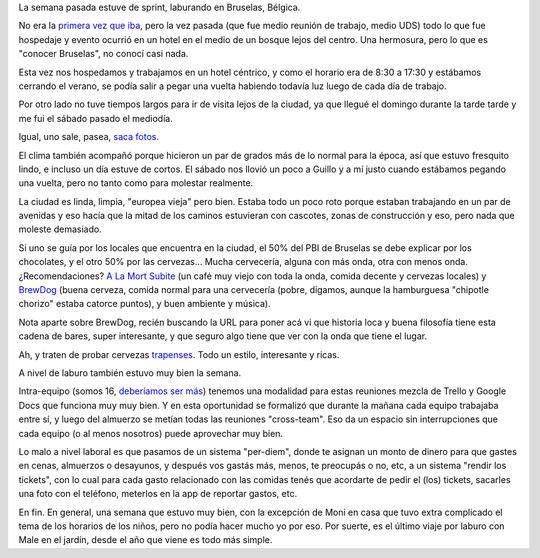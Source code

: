 .. title: Trabajando en Bruselas
.. date: 2018-09-25 14:52:00
.. tags: Bruselas, Bélgica, sprint, trabajo, viaje, paseo

La semana pasada estuve de sprint, laburando en Bruselas, Bélgica.

No era la `primera vez que iba <http://blog.taniquetil.com.ar/posts/0460/>`_, pero la vez pasada (que fue medio reunión de trabajo, medio UDS) todo lo que fue hospedaje y evento ocurrió en un hotel en el medio de un bosque lejos del centro. Una hermosura, pero lo que es "conocer Bruselas", no conocí casi nada.

Esta vez nos hospedamos y trabajamos en un hotel céntrico, y como el horario era de 8:30 a 17:30 y estábamos cerrando el verano, se podía salir a pegar una vuelta habiendo todavía luz luego de cada día de trabajo.

.. image:: /images/bruselas-pis/niña.jpeg
    :alt: Jeanneke Pis
    :target: https://es.wikipedia.org/wiki/Jeanneke_Pis

Por otro lado no tuve tiempos largos para ir de visita lejos de la ciudad, ya que llegué el domingo durante la tarde tarde y me fui el sábado pasado el mediodía.

Igual, uno sale, pasea, `saca fotos <https://www.flickr.com/photos/54757453@N00/albums/72157700151678551>`_.

El clima también acompañó porque hicieron un par de grados más de lo normal para la época, así que estuvo fresquito lindo, e incluso un día estuve de cortos. El sábado nos llovió un poco a Guillo y a mí justo cuando estábamos pegando una vuelta, pero no tanto como para molestar realmente.

.. image:: /images/bruselas-pis/perro.jpeg
    :alt: Het Zinneke
    :target: https://en.wikipedia.org/wiki/Het_Zinneke

La ciudad es linda, limpia, "europea vieja" pero bien. Estaba todo un poco roto porque estaban trabajando en un par de avenidas y eso hacía que la mitad de los caminos estuvieran con cascotes, zonas de construcción y eso, pero nada que moleste demasiado.

Si uno se guía por los locales que encuentra en la ciudad, el 50% del PBI de Bruselas se debe explicar por los chocolates, y el otro 50% por las cervezas... Mucha cervecería, alguna con más onda, otra con menos onda. ¿Recomendaciones? `A La Mort Subite <https://www.alamortsubite.com/en/>`_ (un café muy viejo con toda la onda, comida decente y cervezas locales) y `BrewDog <https://www.brewdog.com/bars/worldwide/brussels>`_ (buena cerveza, comida normal para una cervecería (pobre, digamos, aunque la hamburguesa "chipotle chorizo" estaba catorce puntos), y buen ambiente y música).

Nota aparte sobre BrewDog, recién buscando la URL para poner acá vi que historia loca y buena filosofía tiene esta cadena de bares, super interesante, y que seguro algo tiene que ver con la onda que tiene el lugar.

Ah, y traten de probar cervezas `trapenses <https://es.wikipedia.org/wiki/Cerveza_trapense>`_. Todo un estilo, interesante y ricas.

.. image:: /images/bruselas-pis/niño.jpeg
    :alt: Manneken Pis
    :target: https://es.wikipedia.org/wiki/Manneken_Pis

A nivel de laburo también estuvo muy bien la semana.

Intra-equipo (somos 16, `deberíamos ser más <https://boards.greenhouse.io/canonical/jobs/955254>`_) tenemos una modalidad para estas reuniones mezcla de Trello y Google Docs que funciona muy muy bien. Y en esta oportunidad se formalizó que durante la mañana cada equipo trabajaba entre sí, y luego del almuerzo se metían todas las reuniones "cross-team". Eso da un espacio sin interrupciones que cada equipo (o al menos nosotros) puede aprovechar muy bien.

Lo malo a nivel laboral es que pasamos de un sistema "per-diem", donde te asignan un monto de dinero para que gastes en cenas, almuerzos o desayunos, y después vos gastás más, menos, te preocupás o no, etc, a un sistema "rendir los tickets", con lo cual para cada gasto relacionado con las comidas tenés que acordarte de pedir el (los) tickets, sacarles una foto con el teléfono, meterlos en la app de reportar gastos, etc.

En fin. En general, una semana que estuvo muy bien, con la excepción de Moni en casa que tuvo extra complicado el tema de los horarios de los niños, pero no podía hacer mucho yo por eso. Por suerte, es el último viaje por laburo con Male en el jardín, desde el año que viene es todo más simple.

